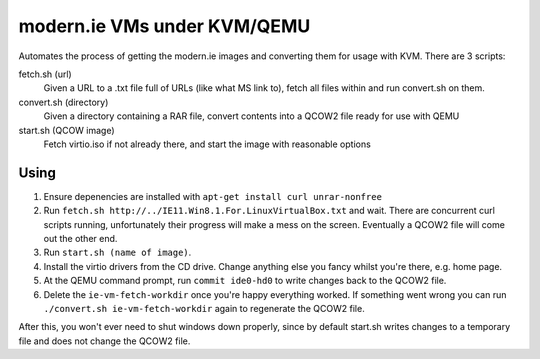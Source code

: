 modern.ie VMs under KVM/QEMU
============================

Automates the process of getting the modern.ie images and converting them for
usage with KVM. There are 3 scripts:

fetch.sh (url)
    Given a URL to a .txt file full of URLs (like what MS link to), fetch all
    files within and run convert.sh on them.
convert.sh (directory)
    Given a directory containing a RAR file, convert contents into a QCOW2 file
    ready for use with QEMU
start.sh (QCOW image)
    Fetch virtio.iso if not already there, and start the image with reasonable
    options

Using
-----

#. Ensure depenencies are installed with ``apt-get install curl unrar-nonfree``
#. Run ``fetch.sh http://../IE11.Win8.1.For.LinuxVirtualBox.txt`` and wait.
   There are concurrent curl scripts running, unfortunately their progress will
   make a mess on the screen. Eventually a QCOW2 file will come out the other
   end.
#. Run ``start.sh (name of image)``.
#. Install the virtio drivers from the CD drive. Change anything else you fancy
   whilst you're there, e.g. home page.
#. At the QEMU command prompt, run ``commit ide0-hd0`` to write changes back to
   the QCOW2 file.
#. Delete the ``ie-vm-fetch-workdir`` once you're happy everything worked. If
   something went wrong you can run ``./convert.sh ie-vm-fetch-workdir`` again
   to regenerate the QCOW2 file.

After this, you won't ever need to shut windows down properly, since by default
start.sh writes changes to a temporary file and does not change the QCOW2 file.
